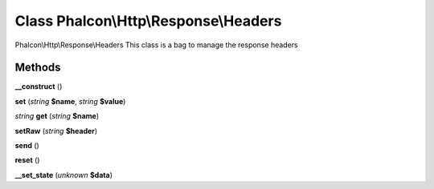 Class **Phalcon\\Http\\Response\\Headers**
==========================================

Phalcon\\Http\\Response\\Headers   This class is a bag to manage the response headers

Methods
---------

**__construct** ()

**set** (*string* **$name**, *string* **$value**)

*string* **get** (*string* **$name**)

**setRaw** (*string* **$header**)

**send** ()

**reset** ()

**__set_state** (*unknown* **$data**)

